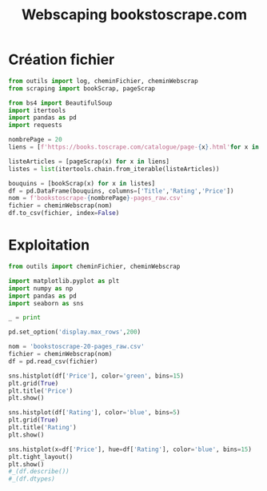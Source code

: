#+STARTUP: content
#+TITLE: Webscaping bookstoscrape.com

* Création fichier
#+begin_src python
from outils import log, cheminFichier, cheminWebscrap
from scraping import bookScrap, pageScrap

from bs4 import BeautifulSoup
import itertools
import pandas as pd
import requests

nombrePage = 20
liens = [f'https://books.toscrape.com/catalogue/page-{x}.html'for x in range(1,nombrePage)]

listeArticles = [pageScrap(x) for x in liens]
listes = list(itertools.chain.from_iterable(listeArticles))

bouquins = [bookScrap(x) for x in listes]
df = pd.DataFrame(bouquins, columns=['Title','Rating','Price'])
nom = f'bookstoscrape-{nombrePage}-pages_raw.csv'
fichier = cheminWebscrap(nom)
df.to_csv(fichier, index=False)
#+end_src

* Exploitation
#+begin_src python
from outils import cheminFichier, cheminWebscrap

import matplotlib.pyplot as plt
import numpy as np
import pandas as pd
import seaborn as sns

_ = print

pd.set_option('display.max_rows',200)

nom = 'bookstoscrape-20-pages_raw.csv'
fichier = cheminWebscrap(nom)
df = pd.read_csv(fichier)

sns.histplot(df['Price'], color='green', bins=15)
plt.grid(True)
plt.title('Price')
plt.show()

sns.histplot(df['Rating'], color='blue', bins=5)
plt.grid(True)
plt.title('Rating')
plt.show()

sns.histplot(x=df['Price'], hue=df['Rating'], color='blue', bins=15)
plt.tight_layout()
plt.show()
#_(df.describe())
#_(df.dtypes)


#+end_src

